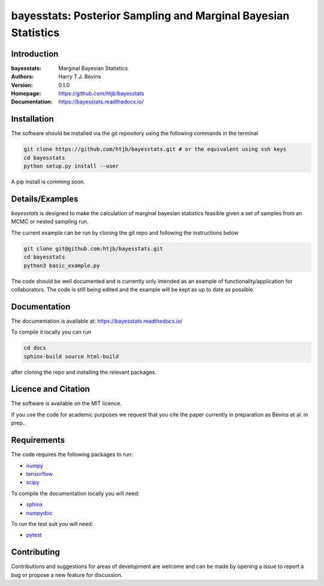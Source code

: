 ================================================================
bayesstats: Posterior Sampling and Marginal Bayesian Statistics
================================================================

Introduction
------------

:bayesstats: Marginal Bayesian Statistics
:Authors: Harry T.J. Bevins
:Version: 0.1.0
:Homepage:  https://github.com/htjb/bayesstats
:Documentation: https://bayesstats.readthedocs.io/

Installation
------------

The software should be installed via the git repository using the following
commands in the terminal

.. code:: bash

  git clone https://github.com/htjb/bayesstats.git # or the equivalent using ssh keys
  cd bayesstats
  python setup.py install --user

A pip install is comming soon.

Details/Examples
----------------

`bayesstats` is designed to make the calculation of marginal bayesian statistics
feasible given a set of samples from an MCMC or nested sampling run.

The current example can be run by cloning the git repo and following the
instructions below

.. code:: bash

  git clone git@github.com:htjb/bayesstats.git
  cd bayesstats
  python3 basic_example.py

The code should be well documented and is currently only intended as an
example of functionality/application for collaborators. The code is still
being edited and the example will be kept as up to date as possible.

Documentation
-------------

The documentation is available at: https://bayesstats.readthedocs.io/

To compile it locally you can run

.. code:: bash

  cd docs
  sphinx-build source html-build

after cloning the repo and installing the relevant packages.

Licence and Citation
--------------------

The software is available on the MIT licence.

If you use the code for academic purposes we request that you cite the paper
currently in preparation as Bevins et al. in prep..

Requirements
------------

The code requires the following packages to run:

- `numpy <https://pypi.org/project/numpy/>`__
- `tensorflow <https://pypi.org/project/tensorflow/>`__
- `scipy <https://pypi.org/project/scipy/>`__

To compile the documentation locally you will need:

- `sphinx <https://pypi.org/project/Sphinx/>`__
- `numpydoc <https://pypi.org/project/numpydoc/>`__

To run the test suit you will need:

- `pytest <https://docs.pytest.org/en/stable/>`__

Contributing
------------

Contributions and suggestions for areas of development are welcome and can
be made by opening a issue to report a bug or propose a new feature for discussion.
